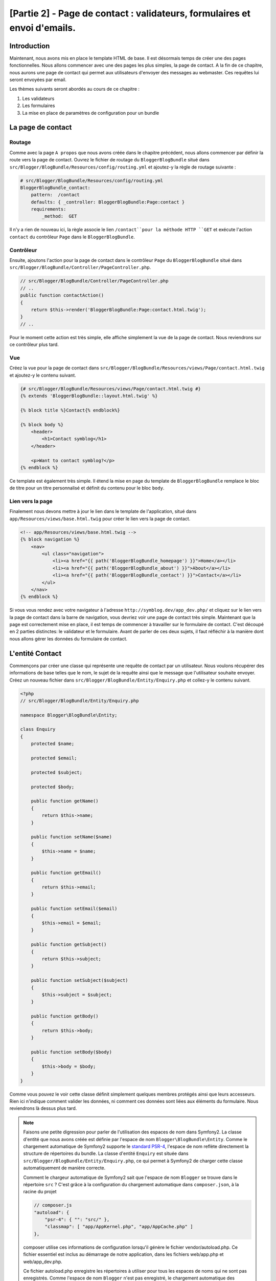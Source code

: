 [Partie 2] - Page de contact : validateurs, formulaires et envoi d'emails.
=========================================================================

Introduction
------------

Maintenant, nous avons mis en place le template HTML de base. Il est désormais temps de créer une des pages fonctionnelles. Nous allons commencer avec une des pages les plus simples, la page de contact. A la fin de ce chapitre, nous aurons une page de contact qui permet aux utilisateurs d'envoyer des messages au webmaster. Ces requêtes lui seront envoyées par email.

Les thèmes suivants seront abordés au cours de ce chapitre :

1. Les validateurs
2. Les formulaires
3. La mise en place de paramètres de configuration pour un bundle

La page de contact
------------------

Routage
~~~~~~~

Comme avec la page ``A propos`` que nous avons créée dans le chapitre précédent, nous allons commencer par définir la route vers la page de contact. Ouvrez le fichier de routage du ``BloggerBlogBundle`` situé dans
``src/Blogger/BlogBundle/Resources/config/routing.yml`` et ajoutez-y la règle de routage suivante :

.. code-block:: yaml

    # src/Blogger/BlogBundle/Resources/config/routing.yml
    BloggerBlogBundle_contact:
        pattern:  /contact
        defaults: { _controller: BloggerBlogBundle:Page:contact }
        requirements:
            _method:  GET


Il n'y a rien de nouveau ici, la règle associe le lien ``/contact``pour la méthode HTTP ``GET`` et exécute l'action ``contact`` du contrôleur ``Page`` dans le ``BloggerBlogBundle``.

Contrôleur
~~~~~~~~~~

Ensuite, ajoutons l'action pour la page de contact dans le contrôleur ``Page`` du ``BloggerBlogBundle`` situé dans ``src/Blogger/BlogBundle/Controller/PageController.php``.

.. code-block:: php

    // src/Blogger/BlogBundle/Controller/PageController.php
    // ..
    public function contactAction()
    {
        return $this->render('BloggerBlogBundle:Page:contact.html.twig');
    }
    // ..

Pour le moment cette action est très simple, elle affiche simplement la vue de la page de contact. Nous reviendrons sur ce contrôleur plus tard. 

Vue
~~~

Créez la vue pour la page de contact dans ``src/Blogger/BlogBundle/Resources/views/Page/contact.html.twig``
et ajoutez-y le contenu suivant.

.. code-block:: html

    {# src/Blogger/BlogBundle/Resources/views/Page/contact.html.twig #}
    {% extends 'BloggerBlogBundle::layout.html.twig' %}

    {% block title %}Contact{% endblock%}

    {% block body %}
        <header>
            <h1>Contact symblog</h1>
        </header>

        <p>Want to contact symblog?</p>
    {% endblock %}

Ce template est également très simple. Il étend la mise en page du template de ``BloggerBlogBundle`` remplace le bloc de titre pour un titre personnalisé et définit du contenu pour le bloc ``body``.

Lien vers la page
~~~~~~~~~~~~~~~~~

Finalement nous devons mettre à jour le lien dans le template de l'application, situé dans ``app/Resources/views/base.html.twig`` pour créer le lien vers la page de contact.

.. code-block:: html

    <!-- app/Resources/views/base.html.twig -->
    {% block navigation %}
        <nav>
            <ul class="navigation">
                <li><a href="{{ path('BloggerBlogBundle_homepage') }}">Home</a></li>
                <li><a href="{{ path('BloggerBlogBundle_about') }}">About</a></li>
                <li><a href="{{ path('BloggerBlogBundle_contact') }}">Contact</a></li>
            </ul>
        </nav>
    {% endblock %}

Si vous vous rendez avec votre navigateur à l'adresse ``http://symblog.dev/app_dev.php/`` et cliquez sur le lien vers la page de contact dans la barre de navigation, vous devriez voir une page de contact très simple. Maintenant que la page est correctement mise en place, il est temps de commencer à travailler sur le formulaire de contact. C'est découpé en 2 parties distinctes: le validateur et le formulaire. Avant de parler de ces deux sujets, il faut réfléchir à la manière dont nous allons gérer les données du formulaire de contact.

L'entité Contact
----------------

Commençons par créer une classe qui représente une requête de contact par un utilisateur. Nous voulons récupérer des informations de base telles que le nom, le sujet de la requête ainsi que le message que l'utilisateur souhaite envoyer. Créez un nouveau fichier dans ``src/Blogger/BlogBundle/Entity/Enquiry.php`` et collez-y le contenu suivant.

.. code-block:: php

    <?php
    // src/Blogger/BlogBundle/Entity/Enquiry.php

    namespace Blogger\BlogBundle\Entity;

    class Enquiry
    {
        protected $name;

        protected $email;

        protected $subject;

        protected $body;

        public function getName()
        {
            return $this->name;
        }

        public function setName($name)
        {
            $this->name = $name;
        }

        public function getEmail()
        {
            return $this->email;
        }

        public function setEmail($email)
        {
            $this->email = $email;
        }

        public function getSubject()
        {
            return $this->subject;
        }

        public function setSubject($subject)
        {
            $this->subject = $subject;
        }

        public function getBody()
        {
            return $this->body;
        }

        public function setBody($body)
        {
            $this->body = $body;
        }
    }

Comme vous pouvez le voir cette classe définit simplement quelques membres protégés ainsi que leurs accesseurs. Rien ici n'indique comment valider les données, ni comment ces données sont liées aux éléments du formulaire. Nous reviendrons là dessus plus tard.

.. note::

    Faisons une petite digression pour parler de l'utilisation des espaces de nom dans Symfony2. La classe d'entité que nous avons créée est définie par l'espace de nom ``Blogger\BlogBundle\Entity``. Comme le chargement automatique de Symfony2 supporte le `standard PSR-4 <http://www.php-fig.org/psr/psr-4/>`_, l'espace de nom reflète directement la structure de répertoires du bundle. La classe d'entité ``Enquiry`` est située dans ``src/Blogger/BlogBundle/Entity/Enquiry.php``, ce qui permet à Symfony2 de charger cette classe automatiquement de manière correcte.

    Comment le chargeur automatique de Symfony2 sait que l'espace de nom ``Blogger`` se trouve dans le répertoire ``src`` ?
    C'est grâce à la configuration du chargement automatique dans ``composer.json``, à la racine du projet

    .. code-block:: js

        // composer.js
        "autoload": {
            "psr-4": { "": "src/" },
            "classmap": [ "app/AppKernel.php", "app/AppCache.php" ]
        },

    composer utilise ces informations de configuration lorsqu'il génère le fichier vendor/autoload.php. Ce fichier essentiel est inclus au démarrage de notre application, dans les fichiers web/app.php et web/app_dev.php.

    Ce fichier autoload.php enregistre les répertoires à utiliser pour tous les espaces de noms qui ne sont pas enregistrés. Comme l'espace de nom ``Blogger`` n'est pas enregistré, le chargement automatique des classes de Symfony2 va chercher les fichiers requis dans le répertoire ``src``.

    Le chargement automatique et les espaces de nom sont des concepts très puissant dans Symfony2. Si vous avez des problèmes dans lesquels PHP n'arrivent pas à trouver une ou plusieurs classes, il y a des chances pour qu'il y ait des erreurs dans votre espace de nom ou dans votre structure de répertoires. Vérifiez également que les espaces de nom soient bien enregistrés dans le chargeur comme vu au dessus. Vous ne devriez jamais être tentés de ``réparer`` celà en utilisant les directives PHP ``require`` ou ``include``.

Formulaires
-----------

Ensuite, nous allons créer le formulaire. Symfony2 est livré avec une  librairie de formulaires très puissante qui rend très facile le fait de travailler avec les formulaires. Comme avec tous les autres composants de Symfony2, le composant de formulaire peut être utilisé à l'extérieur de Symfony2 pour vos propores projets. La `source du composant de formulaire <https://github.com/symfony/Form>`_ est disponible sur Github. Nous allons commencer par créer une classe ``AbstractType`` qui représente le formulaire de contact. Nous aurions pu créer le formulaire directement dans le contrôleur et ne pas nous embêter avec cette classe, néanmoins séparer le formulaire dans sa propre classe nous permet de réutiliser le formulaire dans l'application. Cela nous évite également d'encombrer le contrôleur, car après tout, il est censé être simple : son but est de faire le lien entre le modèle et la vue.

EnquiryType
~~~~~~~~~~~

Créez un nouveau fichier dans ``src/Blogger/BlogBundle/Form/EnquiryType.php`` et collez-y le contenu suivant.

.. code-block:: php

    <?php
    // src/Blogger/BlogBundle/Form/EnquiryType.php

    namespace Blogger\BlogBundle\Form;

    use Symfony\Component\Form\AbstractType;
    use Symfony\Component\Form\FormBuilderInterface;
    use Symfony\Component\Form\Extension\Core\Type\EmailType;
    use Symfony\Component\Form\Extension\Core\Type\TextareaType;
    use Symfony\Component\Form\Extension\Core\Type\SubmitType;

    class EnquiryType extends AbstractType
    {
        public function buildForm(FormBuilderInterface $builder, array $options)
        {
            $builder->add('name');
            $builder->add('email', EmailType::class);
            $builder->add('subject');
            $builder->add('body', TextareaType::class);
            $builder->add('submit', SubmitType::class);
        }

        public function getName()
        {
            return 'contact';
        }
    }


La classe ``EnquiryType`` nous permet de présenter la classe ``FormBuilder``. la classe ``FormBuilder`` est votre meilleur atout lorsqu'il est question de créer des formulaires.
Elle est capable de simplifier le processus de définition des champs à partir des métadonnées qu'un champ possède. Comme notre entité est très simple, nous n'avons défini aucune métadonnée, donc le ``FormBuilder`` va créer des champs de texte par défaut. C'est adapté à la plupart des champs, sauf pour le corps du message pour lequel nous souhaitons utiliser une ``textarea``, et pour l'adresse email pour laquelle nous allons utiliser le nouveau champ d'adresse email proposé par l'HTML5.

.. note::

    Un aspect clé à prendre en compte est le fait que la méthode ``getName`` doit renvoyer un identifiant unique.

Créer le formulaire dans le contrôleur
~~~~~~~~~~~~~~~~~~~~~~~~~~~~~~~~~~~~~~

Nous avons désormais défini l'entité ``Enquiry`` et la classe ``EnquiryType``, nous pouvons désormais mettre à jour l'action pour la page de contact afin de s'en servir. Remplacez le contenu de la méthode contactAction dans le fichier ``src/Blogger/BlogBundle/Controller/PageController.php`` par le suivant :

.. code-block:: php

    // src/Blogger/BlogBundle/Controller/PageController.php
    public function contactAction()
    {
        $enquiry = new Enquiry();

        $form = $this->createForm(EnquiryType::class, $enquiry);

        if ($form->isSubmitted() && $form->isValid()) {
            // Perform some action, such as sending an email

            // Redirect - This is important to prevent users re-posting
            // the form if they refresh the page
            return $this->redirect($this->generateUrl('BloggerBlogBundle_contact'));
        }

        return $this->render('BloggerBlogBundle:Page:contact.html.twig', array(
            'form' => $form->createView()
        ));
    }

Nous commençons par créer une instance de l'entité ``Enquiry``. Cette entité représente les données d'un message sur la page de contact. Nous créons ensuite le formulaire correspondant: nous spécifions le type ``EnquiryType`` créé précédemment, et passons en paramètres notre object entité $enquiry. La méthode ``createForm`` est capable d'utiliser ces 2 patrons pour créer la représentation d'un formulaire.

Comme cette action du contrôleur va maintenant s'occuper d'afficher et traiter le formulaire qui lui est soumis, nous devons faire attention à la méthode HTTP utilisée. Les formulaires soumis sont généralement envoyés via la méthode ``POST``, et notre formulaire n'y fera pas exception. Si la requête est de type ``POST``, un appel à la méthode ``bindRequest`` va transformer les données soumises pour les associées à notre objet ``$enquiry``. A ce moment-là, l'objet  ``$enquiry`` contiendra une représentation de ce que l'utilisateur aura envoyé.

Nous vérifions ensuite que le formulaire est valide. Comme nous n'avons pas précisé de validateurs pour le moment, le formulaire sera toujours valide.

Enfin, nous précisons le template à utiliser pour l'affichage. Notez que nous passons également à la vue une représentation du formulaire à afficher, ce qui nous permet d'effectuer l'affichage adéquat dans la vue.

Comme nous avons utilisé 2 nouvelles classes dans notre contrôleur, nous devons importer les espaces de nom correspondants. Mettez à jour le début du fichier ``src/Blogger/BlogBundle/Controller/PageController.php`` avec le contenu suivant.

.. code-block:: php

    <?php
    // src/Blogger/BlogBundle/Controller/PageController.php

    namespace Blogger\BlogBundle\Controller;

    use Symfony\Bundle\FrameworkBundle\Controller\Controller;
    // Import new namespaces
    use Blogger\BlogBundle\Entity\Enquiry;
    use Blogger\BlogBundle\Form\EnquiryType;

    class PageController extends Controller
    // ..

Affichage du formulaire
~~~~~~~~~~~~~~~~~~~~~~~

Grâce à Twig, l'affichage de formulaires est très simple. Twig propose en effet un système par couches pour l'affichage de formulaires qui permet soit d'afficher un formulaire comme une unique entité, soit comme des éléments individuels, selon le besoin de personnalisation nécessaire.

Afin de démontrer la puissance des méthodes de Twig, nous allons utiliser le bout de code suivante pour afficher le formulaire entier :

.. code-block:: html

    <form action="{{ path('BloggerBlogBundle_contact') }}" method="post" {{ form_enctype(form) }}>
        {{ form_widget(form) }}

        <input type="submit" />
    </form>

Bien que cette méthode soit utile et très simple durant la phase de prototypage, cela s'avère limité lorsque le besoin de personnalisation est important, ce qui est souvent le cas avec les formulaires.

Pour notre formulaire de contacts, nous allons opter pour un compromis. Remplacez le code du template ``src/Blogger/BlogBundle/Resources/views/Page/contact.html.twig`` par le suivant :

.. code-block:: html

    {# src/Blogger/BlogBundle/Resources/views/Page/contact.html.twig #}
    {% extends 'BloggerBlogBundle::layout.html.twig' %}

    {% block title %}Contact{% endblock%}

    {% block body %}
        <header>
            <h1>Contact symblog</h1>
        </header>

        <p>Want to contact symblog?</p>

        {{ form_start(form) }}
        {{ form_widget(form) }}
        {{ form_end(form) }}

    {% endblock %}

Comme vous pouvez le voir, nous utilisons 4 nouvelles fonctions Twig pour afficher notre formulaire.

La première fonction ``form_enctype`` définit le type de contenu du formulaire. C'est nécessaire lorsqu'un formulaire traite avec des fichiers uploadés. Ce n'est donc pas nécessaire pour le moment, mais c'est une bonne habitude que de l'utiliser pour tous les formulaires au cas où l'upload de fichier soit ajouté dans le futur. Déboguer un formulaire qui traite de l'upload de fichier dans lequel le type de contenu n'est pas spécifié peut être un vrai casse tête !

La seconde fonction ``form_errors`` affichera les erreurs du formulaire dans le cas où la validation échoie.

La 3ème fonction ``form_row`` affiche les éléments liés à un champ. Cela comporte toutes les erreurs associées au champ, l'étiquette liée au champ ainsi que l'élément du champ de formulaire lui même.

Enfin, nous utilisons la fonction ``form_rest``. C'est toujours une bonne habitude d'utiliser cette fonction à la fin de l'affichage pour afficher les champs qui auraient pû être oubliés, ce qui inclue les champs cachés ainsi que le jeton CSRF de Symfony2.

.. note::

    Les attaques de type Cross-site request forgery (CSRF) sont expliquées en détail dans le 
    `chapitre sur les formulaires <http://symfony.com/doc/current/book/forms.html#csrf-protection>`_
    du livre Symfony2.


Donner du style au formulaire.
~~~~~~~~~~~~~~~~~~~~~~~~~~~~~~

Si vous regardez maintenant notre formulaire via la page ``http://symblog.dev/app_dev.php/contact``, vous remarquerez qu'il n'est pas très engageant. Ajoutons lui du style pour améliorer son rendu. Comme les styles sont spécifiques à notre bundle de blog, nous allons les créer dans une feuille de style à l'intérieur même du bundle. Créez un nouveau fichier dans ``src/Blogger/BlogBundle/Resources/public/css/blog.css`` et copiez-y le contenu suivant :

.. code-block:: css

    .blogger-notice { text-align: center; padding: 10px; background: #DFF2BF; border: 1px solid; color: #4F8A10; margin-bottom: 10px; }
    form.blogger { font-size: 16px; }
    form.blogger div { clear: left; margin-bottom: 10px; }
    form.blogger label { float: left; margin-right: 10px; text-align: right; width: 100px; font-weight: bold; vertical-align: top; padding-top: 10px; }
    form.blogger input[type="text"],
    form.blogger input[type="email"]
        { width: 500px; line-height: 26px; font-size: 20px; min-height: 26px; }
    form.blogger textarea { width: 500px; height: 150px; line-height: 26px; font-size: 20px; }
    form.blogger input[type="submit"] { margin-left: 110px; width: 508px; line-height: 26px; font-size: 20px; min-height: 26px; }
    form.blogger ul li { color: #ff0000; margin-bottom: 5px; }

Nous devons informer l'application que nous souhaitons utiliser cette feuille de style. Nous pourrions importer la feuille de style dans le template de la page de contact, mais comme d'autres templates pourraient utiliser cette feuille de style par la suite, cela a plus de sens de l'importer dans le ``layout`` que nous avons créé pour notre ``BloggerBlogBundle`` du chapitre 1. Ouvrez ce fichier, 
situé dans ``src/Blogger/BlogBundle/Resources/views/layout.html.twig`` et mettez-y le contenu suivant :

.. code-block:: html

    {# src/Blogger/BlogBundle/Resources/views/layout.html.twig #}
    {% extends '::base.html.twig' %}

    {% block stylesheets %}
        {{ parent() }}
        <link href="{{ asset('bundles/bloggerblog/css/blog.css') }}" type="text/css" rel="stylesheet" />
    {% endblock %}

    {% block sidebar %}
        Sidebar content
    {% endblock %}

Remarquez que nous avons défini un bloc ``stylesheets`` qui remplace le bloc défini dans le template parent. Il est important de remarquer l'appel à la fonction ``parent``. Cette fonction se charge d'importer le contenu du bloc dans le template parent ``app/Resources/base.html.twig``, dans le cas présent celui s'occupant des feuilles de style, cela nous permet d'ajouter nos nouvelles feuilles de style à la suite. Nous ne voulons pas supprimer les feuilles de style existantes.

Afin que la fonction ``asset`` fasse les bons liens avec les ressources, nous devons copier ou déplacer les ressources du bundle dans le répertoire ``web`` de l'application. Cela peut être fait par la commande suivante:

.. code-block:: bash

    $ php app/console assets:install web --symlink

.. note::

    Si vous utilisez un système d'exploitation qui ne supporte pas les liens symboliques (symlink), tel que Windows, vous devez supprimer l'option symlink comme ceci :

    .. code-block:: bash

        php app/console assets:install web

    Cette méthode va en fait copier les ressources présentes dans le répertoire ``public`` des bundles dans le répertoire ``web`` de l'application. Comme les fichiers sont copiés, il est nécessaire de lancer cette commande à chaque fois que vous faites une modification dans les ressources  publiques utilisées par un bundle.

Vous pouvez maintenant rafraîchir la page de contact, dans laquelle le nouveau style s'applique au formulaire. C'est quand même un peu plus sympa comme ça non ?

.. image:: ../_static/images/part_2/contact.jpg
    :align: center
    :alt: symblog contact form

.. tip::

    Alors que la fonction ``asset`` nous permet d'utiliser les ressources, il y a une meilleure alternative pour cette opération, il s'agit `d'Assectic <https://github.com/kriswallsmith/assetic>`_. Cette librairie, écrite par `Kris Wallsmith <https://github.com/kriswallsmith>`_ est fournie par défaut avec la distribution standard de Symfony2. Elle permet une gestion des ressources bien meilleure que celle proposée par Symfony2. Assetic permet de lancer des filtres sur les fichiers pour les fusionner automatiquement, les alléger ou les compresser. Elle permet également de lancer des filtres de compression sur les images. Enfin Assetic nous permet de faire référence à des ressources directement à l'intérieur des répertoires publics des bundles, sans avoir à lancer la commande ``assets:install``. Nous reviendrons plus en détail sur ce sujet dans un chapitre ultérieur.

Echec à la soumission
---------------------

Les plus enthousiastes parmi vous auront probablement déjà essayé de soumettre le formulaire, et seront tombés sur une erreur de Symfony2.

.. image:: ../_static/images/part_2/post_error.jpg
    :align: center
    :alt: No route found for "POST /contact": Method Not Allowed (Allow: GET, HEAD)

Ce message d'erreur nous indique qu'il n'y a pas de route correspondante à l'adresse ``/contact`` pour la méthode HTTP POST. La route que nous avons définie n'accepte que les requêtes de type GET et HEAD, car nous l'avons configurée comme cela.

Mettons à jour notre route de contact dans ``src/Blogger/BlogBundle/Resources/config/routing.yml`` afin de permettre également les requêtes de type POST.

.. code-block:: yaml

    # src/Blogger/BlogBundle/Resources/config/routing.yml
    BloggerBlogBundle_contact:
        pattern:  /contact
        defaults: { _controller: BloggerBlogBundle:Page:contact }
        requirements:
            _method:  GET|POST

.. tip::

    Vous vous demandez probablement pourquoi la route acceptait les requêtes de type HEAD, alors que seul GET avait été spécifié. Et bien parce qu'une requête HEAD est de type GET où seules les en-têtes HTTP sont retournées.

Maintenant vous pouvez soumettre le formulaire qui devrait fonctionner comme attendu, bien qu'il ne fasse rien de particulier pour le moment. La page redirige simplement à nouveau vers le formulaire de contact.

Validateurs.
------------

Les validateurs de Symfony2 permettent de valider les données. La validation est une tâche courante lorsqu'il est question de valider les données de formulaire. Cette tâche doit  être réalisée avant que les données ne soient envoyées vers une base de données. Les validateurs Symfony2 nous permettent de séparer notre logique de validation des composants qui pourraient s'en servir, tels que les composants de formulaire ou de base de donnée. Cette approche signifie que nous allons avoir un jeu de règles de validation par objet.

Commençons par mettre à jour l'entité ``Enquiry`` dans ``src/Blogger/BlogBundle/Entity/Enquiry.php`` pour spécifier quelques validateurs. N'oubliez pas d'ajouter les 5 nouvelles déclarations avec ``use`` au début du fichier.

.. code-block:: php

    <?php
    // src/Blogger/BlogBundle/Entity/Enquiry.php

    namespace Blogger\BlogBundle\Entity;

    use Symfony\Component\Validator\Mapping\ClassMetadata;
    use Symfony\Component\Validator\Constraints\NotBlank;
    use Symfony\Component\Validator\Constraints\Email;
    use Symfony\Component\Validator\Constraints\MinLength;
    use Symfony\Component\Validator\Constraints\MaxLength;

    class Enquiry
    {
        // ..

        public static function loadValidatorMetadata(ClassMetadata $metadata)
        {
            $metadata->addPropertyConstraint('name', new NotBlank());

            $metadata->addPropertyConstraint('email', new Email());

            $metadata->addPropertyConstraint('subject', new NotBlank());
            $metadata->addPropertyConstraint('subject', new MaxLength(50));

            $metadata->addPropertyConstraint('body', new MinLength(50));
        }

        // ..

    }

Afin de définir les validateurs, nous devons implémenter la méthode statique  ``loadValidatorMetadata``, qui nous fournit un objet de type ``ClassMetadata``. Nous pouvons utiliser cet objet pour définir des contraintes sur les propriétés de nos entités membres. La première ligne applique la contrainte ``NotBlank`` à la propritété ``name``. Les validateurs sont aussi simples qu'ils y paraissent: celui-ci se contente de renvoyer vrai si la valeur à valider n'est pas vide. Nous mettons ensuite en place la validation pour le champ ``email``. Le système de validation nous fournit en effet une règle de validation pour 
`ce type de champ <http://symfony.com/doc/current/reference/constraints/Email.html>`_, qui va même vérifier le MX record (équivalent en gros du DNS, mais pour les adresses mail) afin de s'assurer que le domaine est valide. Pour l'attribut ``subject``, nous voulons à la fois nous assurer que le champ n'est pas vide et qu'il ne dépasse pas une taille maximale, ce qui est fait avec les contraintes ``NotBlank`` et ``MaxLength``: il est en effet possible d'appliquer autant de règles de validations qu'on le souhaite.

Une liste complète des `contraintes de validation <http://symfony.com/doc/current/reference/constraints.html>`_ est disponible dans les documents de référence de Symfony2. Il est également possible de créer des `règles de validation personnalisées <http://symfony.com/doc/current/cookbook/validation/custom_constraint.html>`_.

Vous pouvez maintenant soumettre le formulaire de contact, et les données soumises passent dans les contraintes de validation: essayez de mettre une adresse email invalide. Vous devriez voir un message d'erreur qui vous informe que l'addresse n'est pas valide. Chaque validateur propose un message par défaut qui peut être remplacé si nécessaire. Pour changer le message par défaut du validateur du champ email, vous pouvez par exemple faire :

.. code-block:: php

    $metadata->addPropertyConstraint('email', new Email(array(
        'message' => 'symblog does not like invalid emails. Give me a real one!'
    )));

.. tip::

    Si vous utilisez un navigateur qui supporte le HTML5 (il y a de grandes chances pour que ce soit le cas), des messages HTML5 vont apparaître pour vous faire respecter certaines contraintes à partir des métadonnées de votre objet ``Entity``. Vous pouvez le voir pour l'élément email, dont le code HTML est le suivant :

    .. code-block:: html

        <input type="email" value="" required="required" name="contact[email]" id="contact_email">

    Il utilise un des nouveaux champs HTML5, dont l'attribut ``required`` est défini. La validation côté client est bien dans le sens où elle ne nécessite pas un aller-retour avec le serveur pour valider le formulaire, néanmoins elle ne devrait pas être utilisée seule. Vous devriez toujours valider les données côté serveur, car il est très facile pour un utilisateur de passer outre la validation côté client.

Envoyer l'email
---------------

Bien que notre formulaire nous permettre actuellement de soumettre des requêtes, rien ne leur arrive réellement pour le moment. Mettons à jour le contrôleur afin d'envoyer un email au webmaster du blog. Symfony2 est livré avec la librairie d'envoi d'email `Swift Mailer <http://swiftmailer.org/>`_. Il s'agit d'une librairie très puissante, nous allons seulement effleurer la surface de ce qu'il est possible de faire avec.

Configurer les paramètres de Swift Mailer
~~~~~~~~~~~~~~~~~~~~~~~~~~~~~~~~~~~~~~~~~

Swift Mailer est déjà configurée de base dans la distribution standard de Symfony2, néanmoins nous devons configurer quelques paramètres concernant la méthode d'envoi, et lui fournir les accréditations nécessaires pour réaliser cette tâche. Ouvrez le fichier de paramètres dans  ``app/parameters.ini`` et trouvez les paramètres préfixés par ``mailer_``.

.. code-block:: text

    mailer_transport="smtp"
    mailer_host="localhost"
    mailer_user=""
    mailer_password=""

Swift Mailer propose un certain nombre de méthodes pour envoyer les emails, entre autre l'utilisation d'un serveur SMTP, l'installation locale de sendmail, ou même l'utilisation d'un compte GMail. Par souci de simplicité, c'est cette dernière méthode que nous allons utiliser. Mettez à jour les paramètres comme suit, en remplaçant votre nom d'utilisateur (username) et votre mot de passe (password) lorsque c'est nécessaire.

.. code-block:: text

    mailer_transport="gmail"
    mailer_encryption="ssl"
    mailer_auth_mode="login"
    mailer_host="smtp.gmail.com"
    mailer_user="your_username"
    mailer_password="your_password"

.. warning::

    Faites attention si vous utilisez un système de contrôle de version (SCV) tel que Git pour votre projet, en particulier si votre dépôt est accessible publiquement à n'importe qui. Vous devriez vous assurer que les fichiers contenant des informations sensibles, tel que 
    ``app/parameters.ini``, sont dans la liste des fichier à ignorer. Une approche courante consiste à suffixer le nom de fichier qui a des informations sensibles, tel que ``app/parameters.ini``, avec ``.dist``.
    Vous pouvez alors proposer des valeurs par défaut pour les paramètres sensibles dans ce fichier, et l'ajouter à votre gestionnaire de version, pendant que le vrai fichier, par exemple ``app/parameters.ini`` est inclus dans la liste de ceux à ignorer. Vous pouvez alors déployer les fichiers  ``*.dist`` avec votre projet et permettre aux développeurs de supprimer l'extension .dist et renseigner les paramètres requis.

Mise à jour du contrôleur
~~~~~~~~~~~~~~~~~~~~~~~~~

Mettez à jour le contrôleur de ``Page`` situé dans ``src/Blogger/BlogBundle/Controller/PageController.php`` avec le contenu suivant :

.. code-block:: php

    // src/Blogger/BlogBundle/Controller/PageController.php

    public function contactAction()
    {
        // ..
        if ($form->isValid()) {

            $message = \Swift_Message::newInstance()
                ->setSubject('Contact enquiry from symblog')
                ->setFrom('enquiries@symblog.co.uk')
                ->setTo('email@email.com')
                ->setBody($this->renderView('BloggerBlogBundle:Page:contactEmail.txt.twig', array('enquiry' => $enquiry)));
            $this->get('mailer')->send($message);

            $this->get('session')->setFlash('blogger-notice', 'Your contact enquiry was successfully sent. Thank you!');

            // Redirect - This is important to prevent users re-posting
            // the form if they refresh the page
            return $this->redirect($this->generateUrl('BloggerBlogBundle_contact'));
        }
        // ..
    }

Une fois que la librairie Swift Mailer nous a permis de créer une instance d'un objet ``Swift_Message``, il est utilisé pour envoyer l'email.

.. note::

    Comme la librairie Swift Mailer n'utilise pas les espaces de nom, nous devons préfixer la classe avec avec un ``\``. Cela indique à PHP de réaliser l'échappement vers l' `espace global <http://www.php.net/manual/en/language.namespaces.global.php>`_.
    Vous devrez préfixer tous les classes et fonctions qui ne sont pas dans un espace de nom avec un ``\``. Si vous ne placiez pas préfixe avant la classe ``Swift_Message``, PHP chercherait alors la classe dans l'espace de nom actuel, dans cet exemple ``Blogger\BlogBundle\Controller``, conduisant à l'apparition d'une erreur, car la classe ne peut légitimement pas être trouvée.

Nous avons également émis un message ``flash`` sur la session. Les messages flash sont des messages qui sont affichés seulement après une requête, ensuite ils sont supprimés par Symfony2. Le message flash sera affiché dans le template actuel pour informer l'utilisateur que le message a été envoyé. Comme les messages flash ne sont affichés qu'après une requête unique, ils sont parfaits pour notifier l'utilisateur de la réussite (ou l'échec) des actions précédentes.

Pour afficher les messages flash nous devons mettre à jour le template de la page de contact situé dans ``src/Blogger/BlogBundle/Resources/views/Page/contact.html.twig``. Mettez à jour le contenu du template avec ce qui suit :

.. code-block:: html

    {# src/Blogger/BlogBundle/Resources/views/Page/contact.html.twig #}

    {# rest of template ... #}
    <header>
        <h1>Contact symblog</h1>
    </header>

    {% if app.session.hasFlash('blogger-notice') %}
        <div class="blogger-notice">
            {{ app.session.flash('blogger-notice') }}
        </div>
    {% endif %}

    <p>Want to contact symblog?</p>

    {# rest of template ... #}

    
Cela vérifie qu'il y a un message flash à afficher avec pour identificateur 'blogger-notice', et si c'est le cas on l'affiche.

Enregistrer l'email du webmaster
~~~~~~~~~~~~~~~~~~~~~~~~~~~~~~~~

Symfony2 propose un système de configuration que nous pouvons utiliser pour définir nos propres paramètres. Nous allons utiliser cette méthode afin de définir une adresse email pour le webmaster, plutôt que de la coder en dur dans le contrôleur comme nous l'avons fait au dessus. De cette manière, nous pourrons facilement réutiliser cette variable à d'autres endroits sans dupliquer le code. De plus, lorsque votre blog aura généré tellement de traffic que les requêtes seront trop pénibles à gérer par le webmaster, il sera peut être temps de les déléguer à votre assistant. Créez un nouveau fichier dans ``src/Blogger/BlogBundle/Resources/config/config.yml`` et collez-y le code suivant :

.. code-block:: yaml

    # src/Blogger/BlogBundle/Resources/config/config.yml
    parameters:
        # Blogger contact email address
        blogger_blog.emails.contact_email: contact@email.com

        
Lorsque l'on définit des paramètres, c'est une bonne habitude de découper le nom de la variable en un certain nombre de composants. La première partie devrait être le nom du bundle en minuscule, en utilisant des underscore ``_`` pour séparer les mots. Dans cet exemple, nous avons remplacé ``BloggerBlogBundle`` par ``blogger_blog``. Le reste du nom de paramètres peut contenir n'importe quel nombre de parties, séparées par des points ``.``. Cela nous permet de regrouper les paramètres logiquement.

Afin que l'application Symfony2 puisse utiliser ces nouveaux paramètres, nous devons importer le nouveau fichier de configuration situé dans ``app/config/config.yml``. Pour réaliser cela, mettez à jour les ``imports`` au début du fichier par ce qui suit :

.. code-block:: yaml

    # app/config/config.yml
    imports:
        # .. existing import here
        - { resource: @BloggerBlogBundle/Resources/config/config.yml }

Le chemin d'import est le chemin physique du fichier sur le disque. La directive ``@BloggerBlogBundle`` va va se rendre au chemin du  ``BloggerBlogBundle``, qui est ``src/Blogger/BlogBundle``.

Nous pouvons enfin mettre à jour l'action de contact, afin de nous servir de ce nouveau paramètre.

.. code-block:: php

    // src/Blogger/BlogBundle/Controller/PageController.php

    public function contactAction()
    {
        // ..
        if ($form->isValid()) {

            $message = \Swift_Message::newInstance()
                ->setSubject('Contact enquiry from symblog')
                ->setFrom('enquiries@symblog.co.uk')
                ->setTo($this->container->getParameter('blogger_blog.emails.contact_email'))
                ->setBody($this->renderView('BloggerBlogBundle:Page:contactEmail.txt.twig', array('enquiry' => $enquiry)));
            $this->get('mailer')->send($message);

            // ..
        }
        // ..
    }

.. tip::

    Comme le fichier de configuration est importé au début du fichier de configuration de l'application, il est facile de remplacer n'importe lequel des paramètres importés. Par exemple, en ajoutant ce qui suit à la fin du fichier ``app/config/config.yml``, nous pourrions remplacer les valeurs des paramètres du bundle.

    .. code-block:: yaml

        # app/config/config.yml
        parameters:
            # Blogger contact email address
            blogger_blog.emails.contact_email: assistant@email.com

    Cette personnalisation permet au bundle de proposer des valeurs par défaut que l'application peut par la suite remplacer.

.. note::

    Bien qu'il soit facile de créer des paramètres de configuration par cette méthode, Symfony2 propose également une méthode dans laquelle on
    `expose une configuration sémantique <http://symfony.com/doc/current/cookbook/bundles/extension.html>`_ pour le bundle. Nous détaillerons cette méthode plus loin dans le tutoriel.

Créer un template pour les email
~~~~~~~~~~~~~~~~~~~~~~~~~~~~~~~~

Le corps de l'email est décrit dans un template. Créez ce template dans ``src/Blogger/BlogBundle/Resources/view/Page/contactEmail.txt.twig`` et mettez y ce qui suit :

.. code-block:: text

    {# src/Blogger/BlogBundle/Resources/view/Page/contactEmail.txt.twig #}
    A contact enquiry was made by {{ enquiry.name }} at {{ "now" | date("Y-m-d H:i") }}.

    Reply-To: {{ enquiry.email }}
    Subject: {{ enquiry.subject }}
    Body:
    {{ enquiry.body }}

Le contenu de l'email est celui que l'utilisateur vient de soumettre.

Vous avez peut-être remarqué que l'extension de ce template est différente de celle des autres templates que nous avons créés jusque là. Il utilise l'extension ``.txt.twig``. La première partie de l'extension, ``.txt``, spécifie le format du fichier à générer. Parmi les formats courants, on peut noter .txt, .html, .css, .js, .xml et .json. La seconde partie de l'extension définit quel moteur de template utiliser. Dans le cas présent Twig. Une extension en ``.php`` signifierait l'utilisation de PHP pour le rendu du template.

Lorsque vous soumettez une requête un email va être envoyé à l'addresse définie dans le paramètre ``blogger_blog.emails.contact_email``.

.. tip::

    Symfony2 nous permet de configurer le comportement de la librairie Swift Mailer lorsque l'on travaille dans des environnements de développement Symfony2 différents. Nous pouvons dès à présent voir cela dans l'environnement ``test``. Par défaut, la distribution standard de Symfony2 est configurée de telle sorte que Swift Mailer n'envoie pas d'emails lorsque l'application est dans l'environnement ``test``. C'est défini dans le fichier ``app/config/config_test.yml``.
    
    .. code-block:: yaml
        
        # app/config/config_test.yml
        swiftmailer:
            disable_delivery: true
            
    Il pourrait être utile de dupliquer cette fonctionnalité pour l'environnement ``dev``. Après tout, vous ne voulez pas envoyer accidentellement un email à une adresse incorrecte au cours du développement. Pour cela, ajoutez la configuration ci dessus au fichier de configuration de l'environnement ``dev``, dans ``app/config/config_dev.yml``.
    
    Vous vous demandez peut-être comment il est possible que s'assurer que les emails sont envoyés, et plus précisément quel est leur contenu, étant donné qu'ils ne sont plus envoyés à une adresse email. Symfony2 propose une solution à cela via la barre d'outil de développement. Lorsqu'un email est envoyé, une notification par email va apparaître dans la barre d'outils, qui contient toutes les informations à propos de l'email que Swift Mailer aurait délivrée.
    
    .. image:: ../_static/images/part_2/email_notifications.jpg
        :align: center
        :alt: Symfony2 toolbar show email notifications
    
    Si vous réalisez une redirection après l'envoi d'un email, comme nous le faisons avec le formulaire de contact, vous devrez paramètrer la valeur de ``intercept_redirects`` dans ``app/config/config_dev.yml`` à ``true`` afin de voir les notifications d'envoi d'email dans la barre d'outils.
    
    Nous aurions pu configurer Swift Mailer pour envoyer tous les emails à une adresse spécifique dans l'environnement ``dev`` en plaçant le code suivant dans le fichier de configuration de correspondant, ``app/config/config_dev.yml``.
    
    .. code-block:: yaml
    
        # app/config/config_dev.yml
        swiftmailer:
            delivery_address:  development@symblog.dev
            
Conclusion
----------

Nous avons présenté les concepts derrière un des aspects les plus fondamentaux de n'importe quel site web: les formulaires. Symfony2 propose une excellente librairie de formulaires et de validateurs qui nous permet de séparer la logique de validation du formulaire de telle sorte qu'elle puisse être utilisée ailleurs dans l'application (dans le modèle par exemple). Nous avons également vu comment mettre en place des paramètres de configuration personnalisés qui peuvent être utilisés dans l'application. Enfin nous avons  vu comment envoyer des emails grâce à la librairie Swift Mailer.

Dans la prochaine partie, nous allons aborder un des grands axes de ce tutoriel, le modèle. Nous allons présenter Doctrine 2 et nous en servir pour construire notre modèle pour les articles, construire la page d'affichage des articles, et explorer le thème des données factices.
